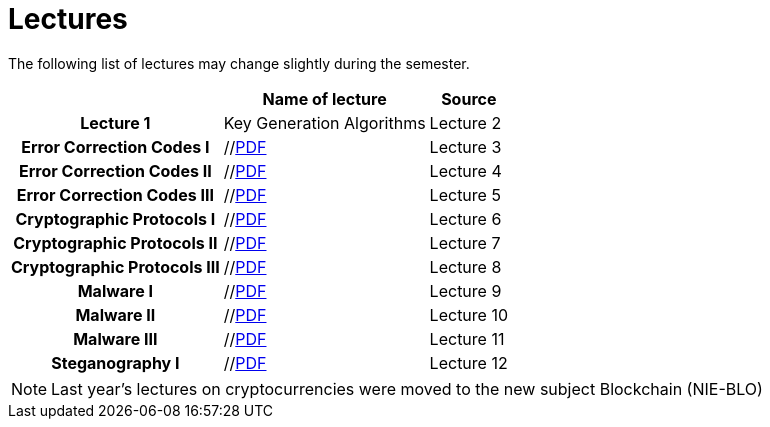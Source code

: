 = Lectures
:imagesdir: ../lectures/files
:toc:

The following list of lectures may change slightly during the semester. 

[cols="h,2*" options="autowidth,header"]
|====
|
| Name of lecture
| Source


| Lecture 1
| Key Generation Algorithms
//| link:{imagesdir}/nie_aib_pr1.pdf[PDF]


| Lecture 2
| Error Correction Codes I
| //link:{imagesdir}/nie_aib_pr2.pdf[PDF]

| Lecture 3
| Error Correction Codes II
| //link:{imagesdir}/nie_aib_pr3.pdf[PDF]

| Lecture 4
| Error Correction Codes III
| //link:{imagesdir}/nie_aib_pr4.pdf[PDF]

| Lecture 5
| Cryptographic Protocols I 
| //link:{imagesdir}/nie_aib_pr5.pdf[PDF]

| Lecture 6
| Cryptographic Protocols II
| //link:{imagesdir}/nie_aib_pr6.pdf[PDF]

| Lecture 7
| Cryptographic Protocols III
| //link:{imagesdir}/nie_aib_pr7.pdf[PDF]

| Lecture 8
| Malware I
| //link:{imagesdir}/nie_aib_pr8.pdf[PDF]

| Lecture 9
| Malware II
| //link:{imagesdir}/nie_aib_pr9.pdf[PDF]

| Lecture 10
| Malware III
| //link:{imagesdir}/nie_aib_pr10.pdf[PDF]

| Lecture 11
| Steganography I
| //link:{imagesdir}/nie_aib_pr11.pdf[PDF]

| Lecture 12
| Steganography II
| link:{imagesdir}/nie_aib_pr12.pdf[PDF]
|====

NOTE: Last year's lectures on cryptocurrencies were moved to the new subject Blockchain (NIE-BLO) 

////
[cols="h,2*" options="autowidth,header"]
|====
|
| Téma
| Materiály


| Přednáška č. 1
| Algoritmy generování klíčů
| link:{imagesdir}/ni_aib_pr1.pdf[PDF]


| Přednáška č. 2
| Kryptografické metody zpracování chybových dat (biometrická data)
| link:{imagesdir}/ni_aib_pr2.pdf[PDF]

| Přednáška č. 3
| Kryptografické metody zpracování chybových dat (biometrická data) II
| link:{imagesdir}/ni_aib_pr3.pdf[PDF]

| Přednáška č. 4
| Kryptografické protokoly: identifikační schémata
| link:{imagesdir}/ni_aib_pr4.pdf[PDF]

| Přednáška č. 5
| Kryptografické protokoly: identifikační schémata - dokončení, management klíčů
| link:{imagesdir}/ni_aib_pr5.pdf[PDF]

| Přednáška č. 6
| Kryptografické protokoly: management klíčů - dokončení, sdílení tajemství
| link:{imagesdir}/ni_aib_pr6.pdf[PDF]

| Přednáška č. 7
| Kryptoměny: algoritmy založené na Proof of Work (Bitcoin)
| link:{imagesdir}/btc_handout.pdf[PDF], link:{imagesdir}/blackboard1.pdf[PDF]

| Přednáška č. 8
| Kryptoměny: algoritmy založené na Proof of Work (Bitcoin) II
| link:{imagesdir}/blackboard2.pdf[PDF]

| Přednáška č. 9
| Malware: základní typy malware a principy analýzy
| link:{imagesdir}/ni_aib_pr9.pdf[PDF]

| Přednáška č. 10
| Malware: detekční postupy založené na strojovém učení
| link:{imagesdir}/ni_aib_pr10.pdf[PDF]

| Přednáška č. 11
| Steganografie: metody vkládání záznamů
| link:{imagesdir}/ni_aib_pr11.pdf[PDF]

| Přednáška č. 12
| Steganografie: útoky na steganografické systémy
| link:{imagesdir}/ni_aib_pr12.pdf[PDF]
|====

////



